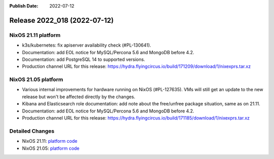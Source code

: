 :Publish Date: 2022-07-12

Release 2022_018 (2022-07-12)
-----------------------------

NixOS 21.11 platform
^^^^^^^^^^^^^^^^^^^^

* k3s/kubernetes: fix apiserver availability check (#PL-130641).
* Documentation: add EOL notice for MySQL/Percona 5.6 and MongoDB before 4.2.
* Documentation: add PostgreSQL 14 to supported versions.
* Production channel URL for this release: https://hydra.flyingcircus.io/build/171209/download/1/nixexprs.tar.xz

NixOS 21.05 platform
^^^^^^^^^^^^^^^^^^^^

* Various internal improvements for hardware running on NixOS (#PL-127635).
  VMs will still get an update to the new release but won't be affected
  directly by the changes.
* Kibana and Elasticsearch role documentation: add note about the free/unfree
  package situation, same as on 21.11.
* Documentation: add EOL notice for MySQL/Percona 5.6 and MongoDB before 4.2.
* Production channel URL for this release: https://hydra.flyingcircus.io/build/171185/download/1/nixexprs.tar.xz

Detailed Changes
^^^^^^^^^^^^^^^^

* NixOS 21.11: `platform code <https://github.com/flyingcircusio/fc-nixos/compare/fc/r2022_017/21.11...3f3b257f115c1eeff2a9ea19ecdce2f6064d2cf4>`_
* NixOS 21.05: `platform code <https://github.com/flyingcircusio/fc-nixos/compare/fc/r2022_016/21.05...47319492306b36303753097c2c940e5411cf147b>`_

.. vim: set spell spelllang=en:
